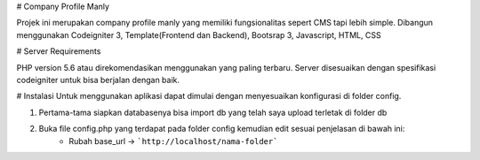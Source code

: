# Company Profile Manly

Projek ini merupakan company profile manly yang memiliki fungsionalitas sepert CMS tapi lebih simple. Dibangun menggunakan Codeigniter 3, Template(Frontend dan Backend), Bootsrap 3, Javascript, HTML, CSS

# Server Requirements

PHP version 5.6 atau direkomendasikan menggunakan yang paling terbaru. Server disesuaikan dengan spesifikasi codeigniter untuk bisa berjalan dengan baik.

# Instalasi
Untuk menggunakan aplikasi dapat dimulai dengan menyesuaikan konfigurasi di folder config.

1. Pertama-tama siapkan databasenya bisa import db yang telah saya upload terletak di folder db
2. Buka file config.php yang terdapat pada folder config kemudian edit sesuai penjelasan di bawah ini:
	* Rubah base_url -> ```http://localhost/nama-folder```

	
